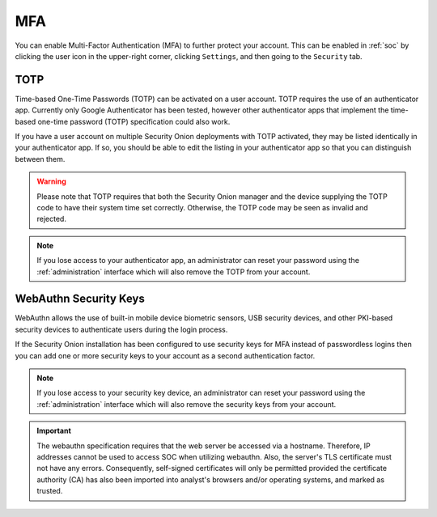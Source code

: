 .. _mfa:

MFA
===

You can enable Multi-Factor Authentication (MFA) to further protect your account. This can be enabled in :ref:`soc` by clicking the user icon in the upper-right corner, clicking ``Settings``, and then going to the ``Security`` tab. 

TOTP
----

Time-based One-Time Passwords (TOTP) can be activated on a user account. TOTP requires the use of an authenticator app. Currently only Google Authenticator has been tested, however other authenticator apps that implement the time-based one-time password (TOTP) specification could also work.

If you have a user account on multiple Security Onion deployments with TOTP activated, they may be listed identically in your authenticator app. If so, you should be able to edit the listing in your authenticator app so that you can distinguish between them.

.. warning::

  Please note that TOTP requires that both the Security Onion manager and the device supplying the TOTP code to have their system time set correctly. Otherwise, the TOTP code may be seen as invalid and rejected.

.. note::

  If you lose access to your authenticator app, an administrator can reset your password using the :ref:`administration` interface which will also remove the TOTP from your account.

WebAuthn Security Keys
----------------------

WebAuthn allows the use of built-in mobile device biometric sensors, USB security devices, and other PKI-based security devices to authenticate users during the login process.

If the Security Onion installation has been configured to use security keys for MFA instead of passwordless logins then you can add one or more security keys to your account as a second authentication factor.

.. note::

  If you lose access to your security key device, an administrator can reset your password using the :ref:`administration` interface which will also remove the security keys from your account.

.. important::

   The webauthn specification requires that the web server be accessed via a hostname. Therefore, IP addresses cannot be used to access SOC when utilizing webauthn. Also, the server's TLS certificate must not have any errors. Consequently, self-signed certificates will only be permitted provided the certificate authority (CA) has also been imported into analyst's browsers and/or operating systems, and marked as trusted.
